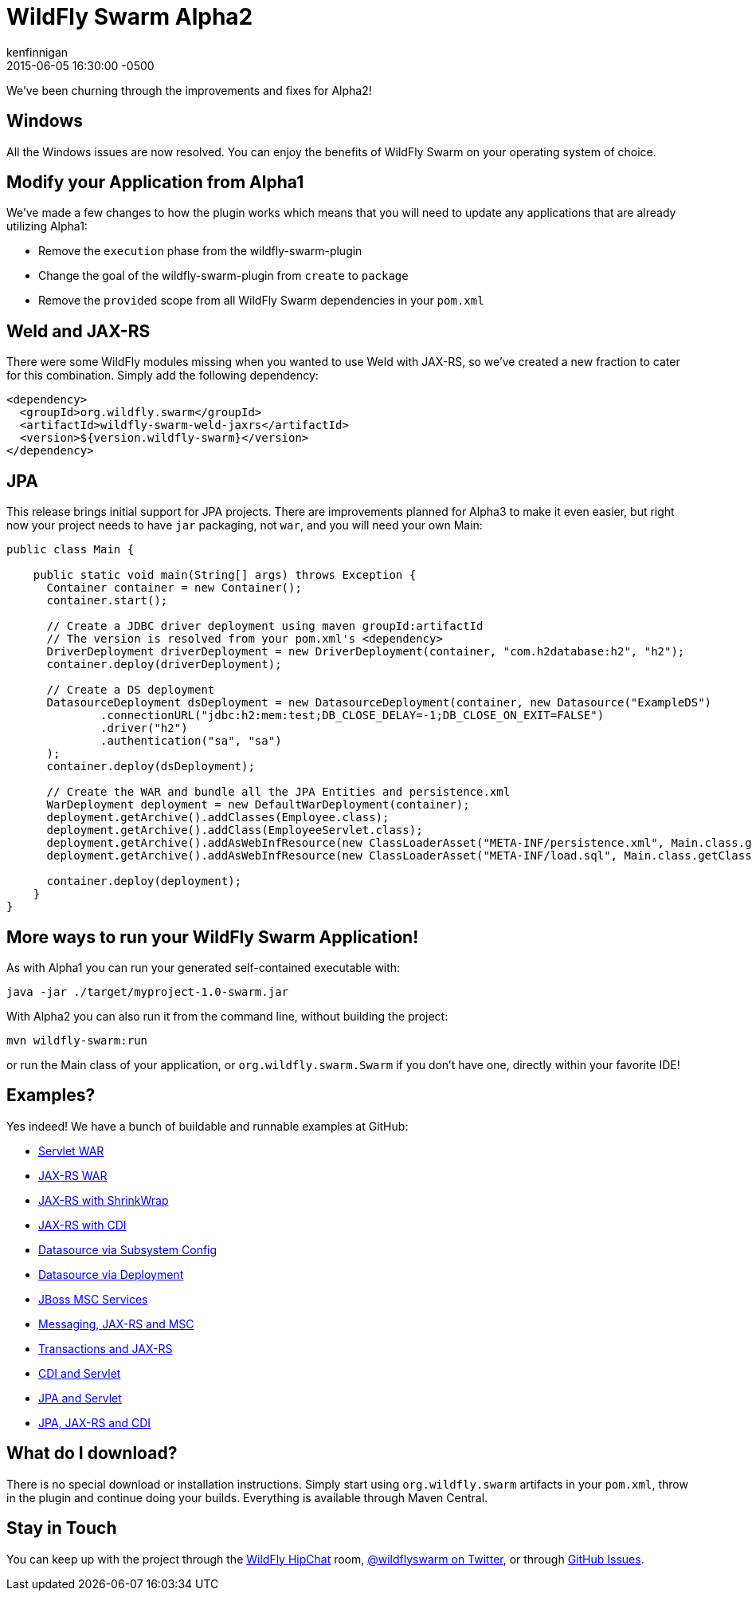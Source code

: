 = WildFly Swarm Alpha2
kenfinnigan
2015-06-05
:revdate: 2015-06-05 16:30:00 -0500
:awestruct-tags: [announcement, release, swarm]
:awestruct-layout: blog
:source-highlighter: coderay

We've been churning through the improvements and fixes for Alpha2!

== Windows

All the Windows issues are now resolved.  You can enjoy the benefits of WildFly Swarm
on your operating system of choice.

== Modify your Application from Alpha1

We've made a few changes to how the plugin works which means that you will need
to update any applications that are already utilizing Alpha1:

- Remove the `execution` phase from the wildfly-swarm-plugin
- Change the goal of the wildfly-swarm-plugin from `create` to `package`
- Remove the `provided` scope from all WildFly Swarm dependencies in your `pom.xml`

== Weld and JAX-RS

There were some WildFly modules missing when you wanted to use Weld with JAX-RS,
so we've created a new fraction to cater for this combination. Simply add the
following dependency:

[source,xml]
<dependency>
  <groupId>org.wildfly.swarm</groupId>
  <artifactId>wildfly-swarm-weld-jaxrs</artifactId>
  <version>${version.wildfly-swarm}</version>
</dependency>

== JPA

This release brings initial support for JPA projects. There are improvements planned
for Alpha3 to make it even easier, but right now your project needs to have `jar`
packaging, not `war`, and you will need your own Main:

[source,java]
------------------------------
public class Main {

    public static void main(String[] args) throws Exception {
      Container container = new Container();
      container.start();

      // Create a JDBC driver deployment using maven groupId:artifactId
      // The version is resolved from your pom.xml's <dependency>
      DriverDeployment driverDeployment = new DriverDeployment(container, "com.h2database:h2", "h2");
      container.deploy(driverDeployment);

      // Create a DS deployment
      DatasourceDeployment dsDeployment = new DatasourceDeployment(container, new Datasource("ExampleDS")
              .connectionURL("jdbc:h2:mem:test;DB_CLOSE_DELAY=-1;DB_CLOSE_ON_EXIT=FALSE")
              .driver("h2")
              .authentication("sa", "sa")
      );
      container.deploy(dsDeployment);

      // Create the WAR and bundle all the JPA Entities and persistence.xml
      WarDeployment deployment = new DefaultWarDeployment(container);
      deployment.getArchive().addClasses(Employee.class);
      deployment.getArchive().addClass(EmployeeServlet.class);
      deployment.getArchive().addAsWebInfResource(new ClassLoaderAsset("META-INF/persistence.xml", Main.class.getClassLoader()), "classes/META-INF/persistence.xml");
      deployment.getArchive().addAsWebInfResource(new ClassLoaderAsset("META-INF/load.sql", Main.class.getClassLoader()), "classes/META-INF/load.sql");

      container.deploy(deployment);
    }
}
------------------------------

== More ways to run your WildFly Swarm Application!

As with Alpha1 you can run your generated self-contained executable with:

[source]
java -jar ./target/myproject-1.0-swarm.jar

With Alpha2 you can also run it from the command line, without building the
project:

[source]
mvn wildfly-swarm:run

or run the Main class of your application, or `org.wildfly.swarm.Swarm` if
you don't have one, directly within your favorite IDE!


== Examples?

Yes indeed! We have a bunch of buildable and runnable examples at GitHub:

- link:https://github.com/wildfly-swarm/wildfly-swarm-examples/tree/master/servlet[Servlet WAR]
- link:https://github.com/wildfly-swarm/wildfly-swarm-examples/tree/master/jaxrs[JAX-RS WAR]
- link:https://github.com/wildfly-swarm/wildfly-swarm-examples/tree/master/jaxrs-shrinkwrap[JAX-RS with ShrinkWrap]
- link:https://github.com/wildfly-swarm/wildfly-swarm-examples/tree/master/jaxrs-cdi[JAX-RS with CDI]
- link:https://github.com/wildfly-swarm/wildfly-swarm-examples/tree/master/datasource-subsystem[Datasource via Subsystem Config]
- link:https://github.com/wildfly-swarm/wildfly-swarm-examples/tree/master/datasource-deployment[Datasource via Deployment]
- link:https://github.com/wildfly-swarm/wildfly-swarm-examples/tree/master/msc[JBoss MSC Services]
- link:https://github.com/wildfly-swarm/wildfly-swarm-examples/tree/master/messaging[Messaging, JAX-RS and MSC]
- link:https://github.com/wildfly-swarm/wildfly-swarm-examples/tree/master/transactions[Transactions and JAX-RS]
- link:https://github.com/wildfly-swarm/wildfly-swarm-examples/tree/master/cdi-servlet[CDI and Servlet]
- link:https://github.com/wildfly-swarm/wildfly-swarm-examples/tree/master/jpa-servlet[JPA and Servlet]
- link:https://github.com/wildfly-swarm/wildfly-swarm-examples/tree/master/jpa-jaxrs-cdi[JPA, JAX-RS and CDI]

== What do I download?

There is no special download or installation instructions.  Simply start
using `org.wildfly.swarm` artifacts in your `pom.xml`, throw in the plugin
and continue doing your builds.  Everything is available through Maven Central.

== Stay in Touch

You can keep up with the project through the link:https://www.hipchat.com/gW90m6pIs[WildFly HipChat]
room, link:http://twitter.com/wildflyswarm[@wildflyswarm on Twitter], or through
link:https://github.com/wildfly-swarm/wildfly-swarm/issues[GitHub Issues].
